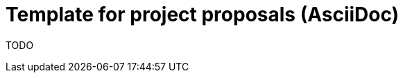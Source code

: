 = Template for project proposals (AsciiDoc)
:description: Contains a description of the proposal template
:keywords: proposal, template

TODO

